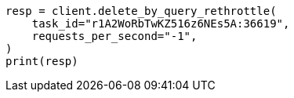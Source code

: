 // docs/delete-by-query.asciidoc:606

[source, python]
----
resp = client.delete_by_query_rethrottle(
    task_id="r1A2WoRbTwKZ516z6NEs5A:36619",
    requests_per_second="-1",
)
print(resp)
----